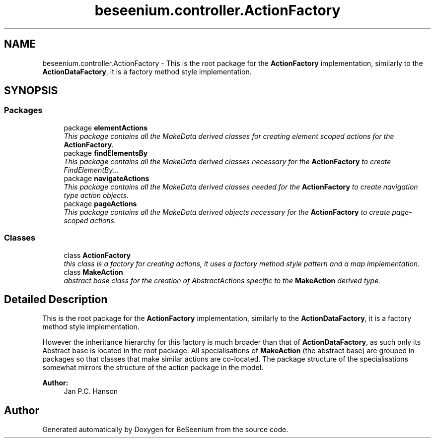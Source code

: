 .TH "beseenium.controller.ActionFactory" 3 "Fri Sep 25 2015" "Version 1.0.0-Alpha" "BeSeenium" \" -*- nroff -*-
.ad l
.nh
.SH NAME
beseenium.controller.ActionFactory \- This is the root package for the \fBActionFactory\fP implementation, similarly to the \fBActionDataFactory\fP, it is a factory method style implementation\&.  

.SH SYNOPSIS
.br
.PP
.SS "Packages"

.in +1c
.ti -1c
.RI "package \fBelementActions\fP"
.br
.RI "\fIThis package contains all the MakeData derived classes for creating element scoped actions for the \fBActionFactory\fP\&. \fP"
.ti -1c
.RI "package \fBfindElementsBy\fP"
.br
.RI "\fIThis package contains all the MakeData derived classes necessary for the \fBActionFactory\fP to create FindElementBy\&.\&.\&. \fP"
.ti -1c
.RI "package \fBnavigateActions\fP"
.br
.RI "\fIThis package contains all the MakeData derived classes needed for the \fBActionFactory\fP to create navigation type action objects\&. \fP"
.ti -1c
.RI "package \fBpageActions\fP"
.br
.RI "\fIThis package contains all the MakeData derived objects necessary for the \fBActionFactory\fP to create page-scoped actions\&. \fP"
.in -1c
.SS "Classes"

.in +1c
.ti -1c
.RI "class \fBActionFactory\fP"
.br
.RI "\fIthis class is a factory for creating actions, it uses a factory method style pattern and a map implementation\&. \fP"
.ti -1c
.RI "class \fBMakeAction\fP"
.br
.RI "\fIabstract base class for the creation of AbstractActions specific to the \fBMakeAction\fP derived type\&. \fP"
.in -1c
.SH "Detailed Description"
.PP 
This is the root package for the \fBActionFactory\fP implementation, similarly to the \fBActionDataFactory\fP, it is a factory method style implementation\&. 

However the inheritance hierarchy for this factory is much broader than that of \fBActionDataFactory\fP, as such only its Abstract base is located in the root package\&. All specialisations of \fBMakeAction\fP (the abstract base) are grouped in packages so that classes that make similar actions are co-located\&. The package structure of the specialisations somewhat mirrors the structure of the action package in the model\&.
.PP
\fBAuthor:\fP
.RS 4
Jan P\&.C\&. Hanson 
.RE
.PP

.SH "Author"
.PP 
Generated automatically by Doxygen for BeSeenium from the source code\&.
